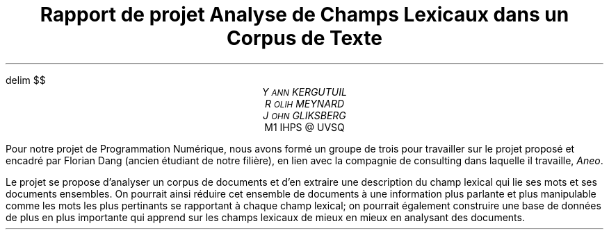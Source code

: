 .fam N
.AM
.EQ
delim $$
.EN
.TL
Rapport de projet

\s+2
Analyse de Champs Lexicaux dans un Corpus de Texte
\s-2
.AU
Y\s-2ANN\s+2 KERGUTUIL
R\s-2OLIH\s+2 MEYNARD
J\s-2OHN\s+2 GLIKSBERG
.AI
M1 IHPS @ UVSQ

.LP
Pour notre projet de Programmation Numérique,
nous avons formé un groupe de trois pour travailler
sur le projet proposé et encadré par Florian Dang
(ancien étudiant de notre filière), en lien avec la
compagnie de consulting dans laquelle il travaille,
\fIAneo\fP. 

Le projet se propose d'analyser un corpus de documents
et d'en extraire une description du champ lexical qui
lie ses mots et ses documents ensembles.
On pourrait ainsi réduire cet ensemble de documents à une
information plus parlante et plus manipulable comme
les mots les plus pertinants se rapportant à chaque
champ lexical; on pourrait également construire une base
de données de plus en plus importante qui apprend
sur les champs lexicaux de mieux en mieux en analysant
des documents.



